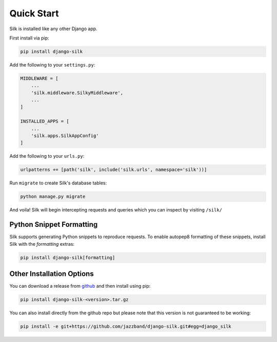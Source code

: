 Quick Start
===========

Silk is installed like any other Django app.

First install via pip:

.. code-block:: bash

	pip install django-silk

Add the following to your ``settings.py``:

.. code-block:: python

	MIDDLEWARE = [
	    ...
	    'silk.middleware.SilkyMiddleware',
	    ...
	]

	INSTALLED_APPS = [
	    ...
	    'silk.apps.SilkAppConfig'
	]

Add the following to your ``urls.py``:

.. code-block:: python

	urlpatterns += [path('silk', include('silk.urls', namespace='silk'))]

Run ``migrate`` to create Silk's database tables:

.. code-block:: bash

    python manage.py migrate

And voila! Silk will begin intercepting requests and queries which you can inspect by visiting ``/silk/``

Python Snippet Formatting
-------------------------

Silk supports generating Python snippets to reproduce requests.
To enable autopep8 formatting of these snippets, install Silk with the `formatting` extras:

.. code-block:: bash

    pip install django-silk[formatting]

Other Installation Options
--------------------------

You can download a release from `github <https://github.com/jazzband/django-silk/releases>`_ and then install using pip:

.. code-block:: bash

	pip install django-silk-<version>.tar.gz

You can also install directly from the github repo but please note that this version is not guaranteed to be working:

.. code-block:: bash

	pip install -e git+https://github.com/jazzband/django-silk.git#egg=django_silk
